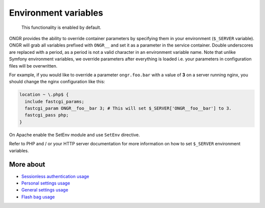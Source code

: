 =====================
Environment variables
=====================

    This functionality is enabled by default.

ONGR provides the ability to override container parameters by specifying them in your environment (``$_SERVER`` variable).
ONGR will grab all variables prefixed with ``ONGR__`` and set it as a parameter in the service container.
Double underscores are replaced with a period, as a period is not a valid character in an environment variable name.
Note that unlike Symfony environment variables, we override parameters after everything is loaded i.e. your parameters in configuration files will be overwritten.

For example, if you would like to override a parameter ``ongr.foo.bar`` with a value of **3** on a server running nginx,
you should change the nginx configuration like this:

.. code::

    location ~ \.php$ {
      include fastcgi_params;
      fastcgi_param ONGR__foo__bar 3; # This will set $_SERVER['ONGR__foo__bar'] to 3.
      fastcgi_pass php;
    }

..

On Apache enable the SetEnv module and use ``SetEnv`` directive.

Refer to PHP and / or your HTTP server documentation for more information on how to set ``$_SERVER`` environment variables.

More about
~~~~~~~~~~

- `Sessionless authentication usage <ongr_sessionless_authentication.rst>`_
- `Personal settings usage <personal_settings.rst>`_
- `General settings usage <general_settings.rst>`_
- `Flash bag usage <flash_bag.rst>`_
